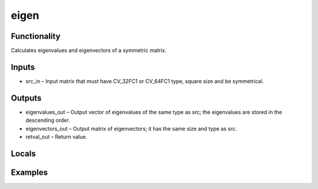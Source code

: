 eigen
=====


Functionality
-------------
Calculates eigenvalues and eigenvectors of a symmetric matrix.


Inputs
------
- src_in – Input matrix that must have CV_32FC1 or CV_64FC1 type, square size and be symmetrical.


Outputs
-------
- eigenvalues_out – Output vector of eigenvalues of the same type as src; the eigenvalues are stored in the descending order.
- eigenvectors_out – Output matrix of eigenvectors; it has the same size and type as src.
- retval_out – Return value.


Locals
------


Examples
--------


